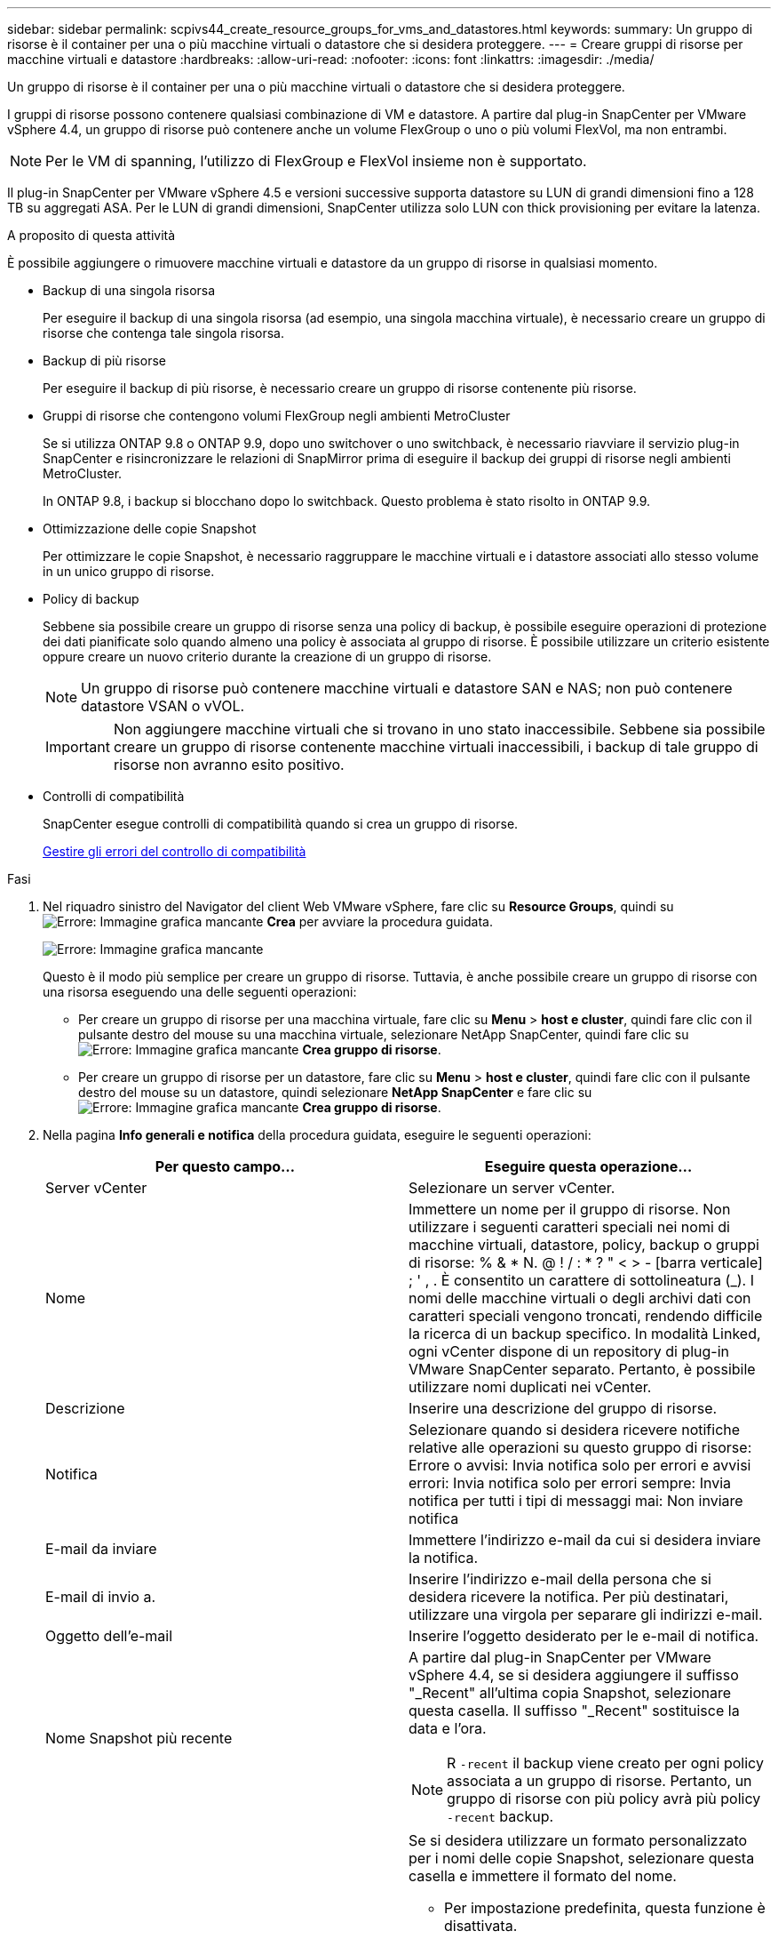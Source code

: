 ---
sidebar: sidebar 
permalink: scpivs44_create_resource_groups_for_vms_and_datastores.html 
keywords:  
summary: Un gruppo di risorse è il container per una o più macchine virtuali o datastore che si desidera proteggere. 
---
= Creare gruppi di risorse per macchine virtuali e datastore
:hardbreaks:
:allow-uri-read: 
:nofooter: 
:icons: font
:linkattrs: 
:imagesdir: ./media/


[role="lead"]
Un gruppo di risorse è il container per una o più macchine virtuali o datastore che si desidera proteggere.

I gruppi di risorse possono contenere qualsiasi combinazione di VM e datastore. A partire dal plug-in SnapCenter per VMware vSphere 4.4, un gruppo di risorse può contenere anche un volume FlexGroup o uno o più volumi FlexVol, ma non entrambi.


NOTE: Per le VM di spanning, l'utilizzo di FlexGroup e FlexVol insieme non è supportato.

Il plug-in SnapCenter per VMware vSphere 4.5 e versioni successive supporta datastore su LUN di grandi dimensioni fino a 128 TB su aggregati ASA. Per le LUN di grandi dimensioni, SnapCenter utilizza solo LUN con thick provisioning per evitare la latenza.

.A proposito di questa attività
È possibile aggiungere o rimuovere macchine virtuali e datastore da un gruppo di risorse in qualsiasi momento.

* Backup di una singola risorsa
+
Per eseguire il backup di una singola risorsa (ad esempio, una singola macchina virtuale), è necessario creare un gruppo di risorse che contenga tale singola risorsa.

* Backup di più risorse
+
Per eseguire il backup di più risorse, è necessario creare un gruppo di risorse contenente più risorse.

* Gruppi di risorse che contengono volumi FlexGroup negli ambienti MetroCluster
+
Se si utilizza ONTAP 9.8 o ONTAP 9.9, dopo uno switchover o uno switchback, è necessario riavviare il servizio plug-in SnapCenter e risincronizzare le relazioni di SnapMirror prima di eseguire il backup dei gruppi di risorse negli ambienti MetroCluster.

+
In ONTAP 9.8, i backup si blocchano dopo lo switchback. Questo problema è stato risolto in ONTAP 9.9.

* Ottimizzazione delle copie Snapshot
+
Per ottimizzare le copie Snapshot, è necessario raggruppare le macchine virtuali e i datastore associati allo stesso volume in un unico gruppo di risorse.

* Policy di backup
+
Sebbene sia possibile creare un gruppo di risorse senza una policy di backup, è possibile eseguire operazioni di protezione dei dati pianificate solo quando almeno una policy è associata al gruppo di risorse. È possibile utilizzare un criterio esistente oppure creare un nuovo criterio durante la creazione di un gruppo di risorse.

+

NOTE: Un gruppo di risorse può contenere macchine virtuali e datastore SAN e NAS; non può contenere datastore VSAN o vVOL.

+

IMPORTANT: Non aggiungere macchine virtuali che si trovano in uno stato inaccessibile. Sebbene sia possibile creare un gruppo di risorse contenente macchine virtuali inaccessibili, i backup di tale gruppo di risorse non avranno esito positivo.

* Controlli di compatibilità
+
SnapCenter esegue controlli di compatibilità quando si crea un gruppo di risorse.

+
<<Gestire gli errori del controllo di compatibilità>>



.Fasi
. Nel riquadro sinistro del Navigator del client Web VMware vSphere, fare clic su *Resource Groups*, quindi su image:scpivs44_image6.png["Errore: Immagine grafica mancante"] *Crea* per avviare la procedura guidata.
+
image:scpivs44_image16.png["Errore: Immagine grafica mancante"]

+
Questo è il modo più semplice per creare un gruppo di risorse. Tuttavia, è anche possibile creare un gruppo di risorse con una risorsa eseguendo una delle seguenti operazioni:

+
** Per creare un gruppo di risorse per una macchina virtuale, fare clic su *Menu* > *host e cluster*, quindi fare clic con il pulsante destro del mouse su una macchina virtuale, selezionare NetApp SnapCenter, quindi fare clic su image:scpivs44_image6.png["Errore: Immagine grafica mancante"] *Crea gruppo di risorse*.
** Per creare un gruppo di risorse per un datastore, fare clic su *Menu* > *host e cluster*, quindi fare clic con il pulsante destro del mouse su un datastore, quindi selezionare *NetApp SnapCenter* e fare clic su image:scpivs44_image6.png["Errore: Immagine grafica mancante"] *Crea gruppo di risorse*.


. Nella pagina *Info generali e notifica* della procedura guidata, eseguire le seguenti operazioni:
+
|===
| Per questo campo… | Eseguire questa operazione… 


| Server vCenter | Selezionare un server vCenter. 


| Nome | Immettere un nome per il gruppo di risorse. Non utilizzare i seguenti caratteri speciali nei nomi di macchine virtuali, datastore, policy, backup o gruppi di risorse: % & * N. @ ! / : * ? " < > - [barra verticale] ; ' , . È consentito un carattere di sottolineatura (_). I nomi delle macchine virtuali o degli archivi dati con caratteri speciali vengono troncati, rendendo difficile la ricerca di un backup specifico. In modalità Linked, ogni vCenter dispone di un repository di plug-in VMware SnapCenter separato. Pertanto, è possibile utilizzare nomi duplicati nei vCenter. 


| Descrizione | Inserire una descrizione del gruppo di risorse. 


| Notifica | Selezionare quando si desidera ricevere notifiche relative alle operazioni su questo gruppo di risorse: Errore o avvisi: Invia notifica solo per errori e avvisi errori: Invia notifica solo per errori sempre: Invia notifica per tutti i tipi di messaggi mai: Non inviare notifica 


| E-mail da inviare | Immettere l'indirizzo e-mail da cui si desidera inviare la notifica. 


| E-mail di invio a. | Inserire l'indirizzo e-mail della persona che si desidera ricevere la notifica. Per più destinatari, utilizzare una virgola per separare gli indirizzi e-mail. 


| Oggetto dell'e-mail | Inserire l'oggetto desiderato per le e-mail di notifica. 


| Nome Snapshot più recente  a| 
A partire dal plug-in SnapCenter per VMware vSphere 4.4, se si desidera aggiungere il suffisso "_Recent" all'ultima copia Snapshot, selezionare questa casella. Il suffisso "_Recent" sostituisce la data e l'ora.


NOTE: R `-recent` il backup viene creato per ogni policy associata a un gruppo di risorse. Pertanto, un gruppo di risorse con più policy avrà più policy `-recent` backup.



| Formato Snapshot personalizzato  a| 
Se si desidera utilizzare un formato personalizzato per i nomi delle copie Snapshot, selezionare questa casella e immettere il formato del nome.

** Per impostazione predefinita, questa funzione è disattivata.
** I nomi predefiniti delle copie Snapshot utilizzano il formato `<ResourceGroup>_<Date-TimeStamp>`Tuttavia, è possibile specificare un formato personalizzato utilizzando le variabili: €ResourceGroup, €Policy, €HostName, €ScheduleType e €CustomText. Utilizzare l'elenco a discesa nel campo Custom name (Nome personalizzato) per selezionare le variabili da utilizzare e l'ordine di utilizzo. Se si seleziona CustomText, il formato del nome è `<CustomName>_<Date-TimeStamp>`. Inserire il testo personalizzato nella casella aggiuntiva fornita. NOTA: Se si seleziona anche il suffisso "_Recent", assicurarsi che i nomi Snapshot personalizzati siano univoci nell'archivio dati, quindi aggiungere al nome le variabili ResourceGroup e policy.
** Caratteri speciali per i caratteri speciali nei nomi, seguire le stesse linee guida fornite per il campo Nome.


|===
. Nella pagina *risorse*, nell'elenco entità disponibili, selezionare le risorse desiderate nel gruppo di risorse, quindi fare clic su *>* per spostare le selezioni nell'elenco entità selezionate.
+
image:scpivs44_image17.png["Errore: Immagine grafica mancante"]

+
Facendo clic su *Avanti*, il sistema verifica innanzitutto che SnapCenter gestisca e sia compatibile con lo storage su cui si trovano le macchine virtuali o gli archivi dati selezionati.

+
Se il messaggio `Selected virtual machine is not SnapCenter compatible or Selected datastore is not SnapCenter compatible` Viene visualizzato, quindi una macchina virtuale o un datastore selezionato non è compatibile con SnapCenter. Vedere <<Gestire gli errori del controllo di compatibilità>> per ulteriori informazioni.

. Nella pagina *Spanning disks*, selezionare un'opzione per le macchine virtuali con più VMDK in più datastore:
+
Escludi sempre tutti gli archivi dati di spanning [questa è l'impostazione predefinita per gli archivi dati.]

+
Includi sempre tutti i datastore di spanning [questa è l'impostazione predefinita per le macchine virtuali.]

+
Selezionare manualmente gli archivi dati di spanning da includere

. Nella pagina *Policy*, selezionare o creare uno o più criteri di backup, come mostrato nella tabella seguente:
+
|===
| Per utilizzare… | Eseguire questa operazione… 


| Una policy esistente | Selezionare uno o più criteri dall'elenco. 


| Una nuova policy  a| 
.. Fare clic su image:scpivs44_image6.png["Errore: Immagine grafica mancante"] *Crea*.
.. Completare la procedura guidata nuovo criterio di backup per tornare alla procedura guidata Crea gruppo di risorse.


|===
+
In Linked Mode, l'elenco include i criteri in tutti i vCenter collegati. È necessario selezionare un criterio che si trova sullo stesso vCenter del gruppo di risorse.

. Nella pagina *programmi*, configurare la pianificazione del backup per ogni policy selezionata.
+
image:scpivs44_image18.png["Errore: Immagine grafica mancante"]

+
Nel campo Starting hour (ora di inizio), immettere un'ora diversa da zero.

+
È necessario compilare ciascun campo. Il plug-in VMware di SnapCenter crea pianificazioni nel fuso orario in cui viene implementato il plug-in VMware di SnapCenter. È possibile modificare il fuso orario utilizzando il plug-in SnapCenter per l'interfaccia grafica di VMware vSphere.

+
link:scpivs44_manage_your_configuration.html#modify-the-time-zones-for-backups["Modificare i fusi orari per i backup"].

. Esaminare il riepilogo, quindi fare clic su *fine*.
+
Prima di fare clic su *fine*, è possibile tornare a qualsiasi pagina della procedura guidata e modificare le informazioni.

+
Dopo aver fatto clic su *fine*, il nuovo gruppo di risorse viene aggiunto all'elenco dei gruppi di risorse.

+

NOTE: Se l'operazione di quiesce non riesce per una qualsiasi delle macchine virtuali nel backup, il backup viene contrassegnato come non coerente con la macchina virtuale anche se la policy selezionata ha la coerenza della macchina virtuale selezionata. In questo caso, è possibile che alcune macchine virtuali siano state correttamente rinunciate.





== Gestire gli errori del controllo di compatibilità

SnapCenter esegue controlli di compatibilità quando si tenta di creare un gruppo di risorse.

I motivi dell'incompatibilità potrebbero essere:

* I VMDK si trovano sullo storage non supportato, ad esempio su un sistema ONTAP in esecuzione in 7-Mode o su un dispositivo non ONTAP.
* Un datastore si trova sullo storage NetApp con Clustered Data ONTAP 8.2.1 o versione precedente.
+
SnapCenter versione 4.x supporta ONTAP 8.3.1 e versioni successive.

+
Il plug-in SnapCenter per VMware vSphere non esegue controlli di compatibilità per tutte le versioni di ONTAP, ma solo per ONTAP 8.2.1 e versioni precedenti. Pertanto, vedere sempre https://mysupport.netapp.com/matrix/imt.jsp?components=91324;&solution=1517&isHWU&src=IMT["Tool di matrice di interoperabilità NetApp (IMT)"^] Per informazioni aggiornate sul supporto SnapCenter.

* Un dispositivo PCI condiviso è collegato a una macchina virtuale.
* Un IP preferito non è configurato in SnapCenter.
* Non è stato aggiunto l'IP di gestione delle macchine virtuali storage (SVM) a SnapCenter.
* La VM di storage non è disponibile.


Per correggere un errore di compatibilità, attenersi alla seguente procedura:

. Assicurarsi che la VM di storage sia in esecuzione.
. Assicurarsi che il sistema storage su cui si trovano le macchine virtuali sia stato aggiunto all'inventario del plug-in SnapCenter per VMware vSphere.
. Assicurarsi che la VM di storage sia aggiunta a SnapCenter. Utilizzare l'opzione Add storage system (Aggiungi sistema di storage) nella GUI del client Web di VMware vSphere.
. Se sono presenti macchine virtuali di spanning che dispongono di VMDK su datastore NetApp e non NetApp, spostare le VMDK negli archivi dati NetApp.

